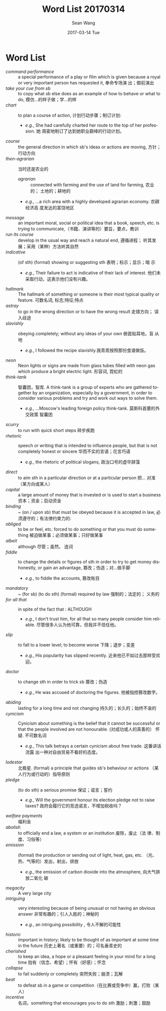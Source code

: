 #+TITLE:       Word List 20170314
#+AUTHOR:      Sean Wang
#+EMAIL:       spark@bjtu.edu.cn
#+DATE:        2017-03-14 Tue
#+URI:         /blog/%y/%m/%d/word-list-20170314
#+KEYWORDS:    translation
#+TAGS:        TE
#+LANGUAGE:    en
#+OPTIONS:     H:3 num:nil toc:nil \n:nil ::t |:t ^:nil -:nil f:t *:t <:t
#+DESCRIPTION: word list

* Word List
- /command performance/ :: a special performance of a play or film which is
     given because a royal or very important person has requested it, 奉命专场演
     出；御前演出
- /take your cue from sb/ :: to copy what sb else does as an example of how to
     behave or what to do, 模仿…的样子做；学…的样
- /chart/ :: to plan a course of action, 计划行动步骤；制订计划:
  + /e.g./, She had carefully charted her route to the top of her profession. 她
    周密地制订了达到她职业巅峰的行动计划。
- /course/ :: the general direction in which sb's ideas or actions are moving,
              方针；行动方向
- /then-agrarian/ :: 当时还是农业的
  + /agrarian/ :: connected with farming and the use of land for farming, 农业的；
    土地的；耕地的
  + /e.g./, ...a rich area with a highly developed agrarian economy. 农耕经济高
    度发达的富饶地区
- /message/ :: an important moral, social or political idea that a book, speech,
  etc. is trying to communicate,（书籍、演讲等的）要旨，要点，教训
- /run its course/ :: develop in the usual way and reach a natural end, 遵循进程；
  听其发展；采用（某种）方法听其自然
- /indicative/ :: (of sth) (formal) showing or suggesting sth 表明；标示；显示；暗
  示
  + /e.g./, Their failure to act is indicative of their lack of interest. 他们未
    采取行动，这表示他们没有兴趣。
- /hallmark/ :: The hallmark of something or someone is their most typical quality
  or feature. 可数名词, 标志;特征;特点
- /astray/ :: to go in the wrong direction or to have the wrong result 走错方向；
  误入歧途
- /slavishly/ :: obeying completely; without any ideas of your own 俯首贴耳地，盲
  从地
  + /e.g./, I followed the recipe slavishly.我乖乖按照那份食谱做饭。
- /neon/ :: Neon lights or signs are made from glass tubes filled with neon gas
  which produce a bright electric light. 形容词, 霓虹的
- /think-tank/ :: 智囊团，智库. A think-tank is a group of experts who are
  gathered together by an organization, especially by a government, in order to
  consider various problems and try and work out ways to solve them.
  + /e.g./, ...Moscow's leading foreign policy think-tank. 莫斯科首要的外交政策
    智囊团
- /scurry/ ::  to run with quick short steps 碎步疾跑
- /rhetoric/ :: speech or writing that is intended to influence people, but that
  is not completely honest or sincere 华而不实的言语；花言巧语
  + /e.g./, the rhetoric of political slogans, 政治口号的虚华辞藻
- /direct/ :: to aim sth in a particular direction or at a particular person 把…
  对准（某方向或某人）
- /capital/ :: a large amount of money that is invested or is used to start a
  business 资本；资金；启动资金
- /binding/ :: ~ (on / upon sb) that must be obeyed because it is accepted in law,
  必须遵守的；有法律约束力的:
- /obliged/ :: to be or feel, etc. forced to do something or that you must do
  something 被迫做某事；必须做某事；只好做某事
- /albeit/ :: although 尽管；虽然。 连词
- /fiddle/ :: to change the details or figures of sth in order to try to get money
  dishonestly, or gain an advantage, 篡改；伪造；对…做手脚
  + /e.g./, to fiddle the accounts, 篡改账目
- /mandatory/ :: ~ (for sb) (to do sth) (formal) required by law 强制的；法定的；
  义务的
- /for all that/ :: in spite of the fact that : ALTHOUGH
  + /e.g./, I don't trust him, for all that so many people consider him
    reliable. 尽管很多人认为他可靠，但我并不信任他。
- /slip/ :: to fall to a lower level; to become worse 下降；退步；变差
  + /e.g./, His popularity has slipped recently. 近来他已不如过去那样受欢迎。
- /doctor/ :: to change sth in order to trick sb 篡改；伪造
  + /e.g./, He was accused of doctoring the figures. 他被指控篡改数字。
- /abiding/ :: lasting for a long time and not changing 持久的；长久的；始终不渝的
- /cynicism/ :: Cynicism about something is the belief that it cannot be
  successful or that the people involved are not honourable. (对成功或人的真善的）
  怀疑. 不可数名词
  + /e.g./, This talk betrays a certain cynicism about free trade. 这番讲话流露
    出一种对自由贸易不看好的态度。
- /lodestar/ :: 北极星. (formal) a principle that guides sb's behaviour or actions
  （某人行为或行动的）指导原则
- /pledge/ :: (to do sth) a serious promise 保证；诺言；誓约
  + /e.g./, Will the government honour its election pledge not to raise taxes?
    政府会履行它的竞选诺言，不增加税收吗？
- /welfare payments/ :: 福利金
- /abolish/ :: to officially end a law, a system or an institution 废除，废止（法
  律、制度、习俗等）
- /emission/ :: (formal) the production or sending out of light, heat, gas, etc.
  （光、热、气等的）发出，射出，排放
  + /e.g./, the emission of carbon dioxide into the atmosphere, 向大气排放二氧化
    碳
- /megacity/ :: A very large city
- /intriguing/ :: very interesting because of being unusual or not having an
  obvious answer 非常有趣的；引人入胜的；神秘的
  + /e.g./, an intriguing possibility , 令人不解的可能性
- /historic/ :: important in history; likely to be thought of as important at some
  time in the future 历史上著名（或重要）的；可名垂青史的
- /cherished/ :: to keep an idea, a hope or a pleasant feeling in your mind for a
  long time 抱有（信念、希望）；怀有（好感）；怀念
- /collapse/ ::  to fail suddenly or completely 突然失败；崩溃；瓦解
- /beat/ :: to defeat sb in a game or competition（在比赛或竞争中）赢，打败（某人）
- /incentive/ :: 名词，something that encourages you to do sth 激励；刺激；鼓励
